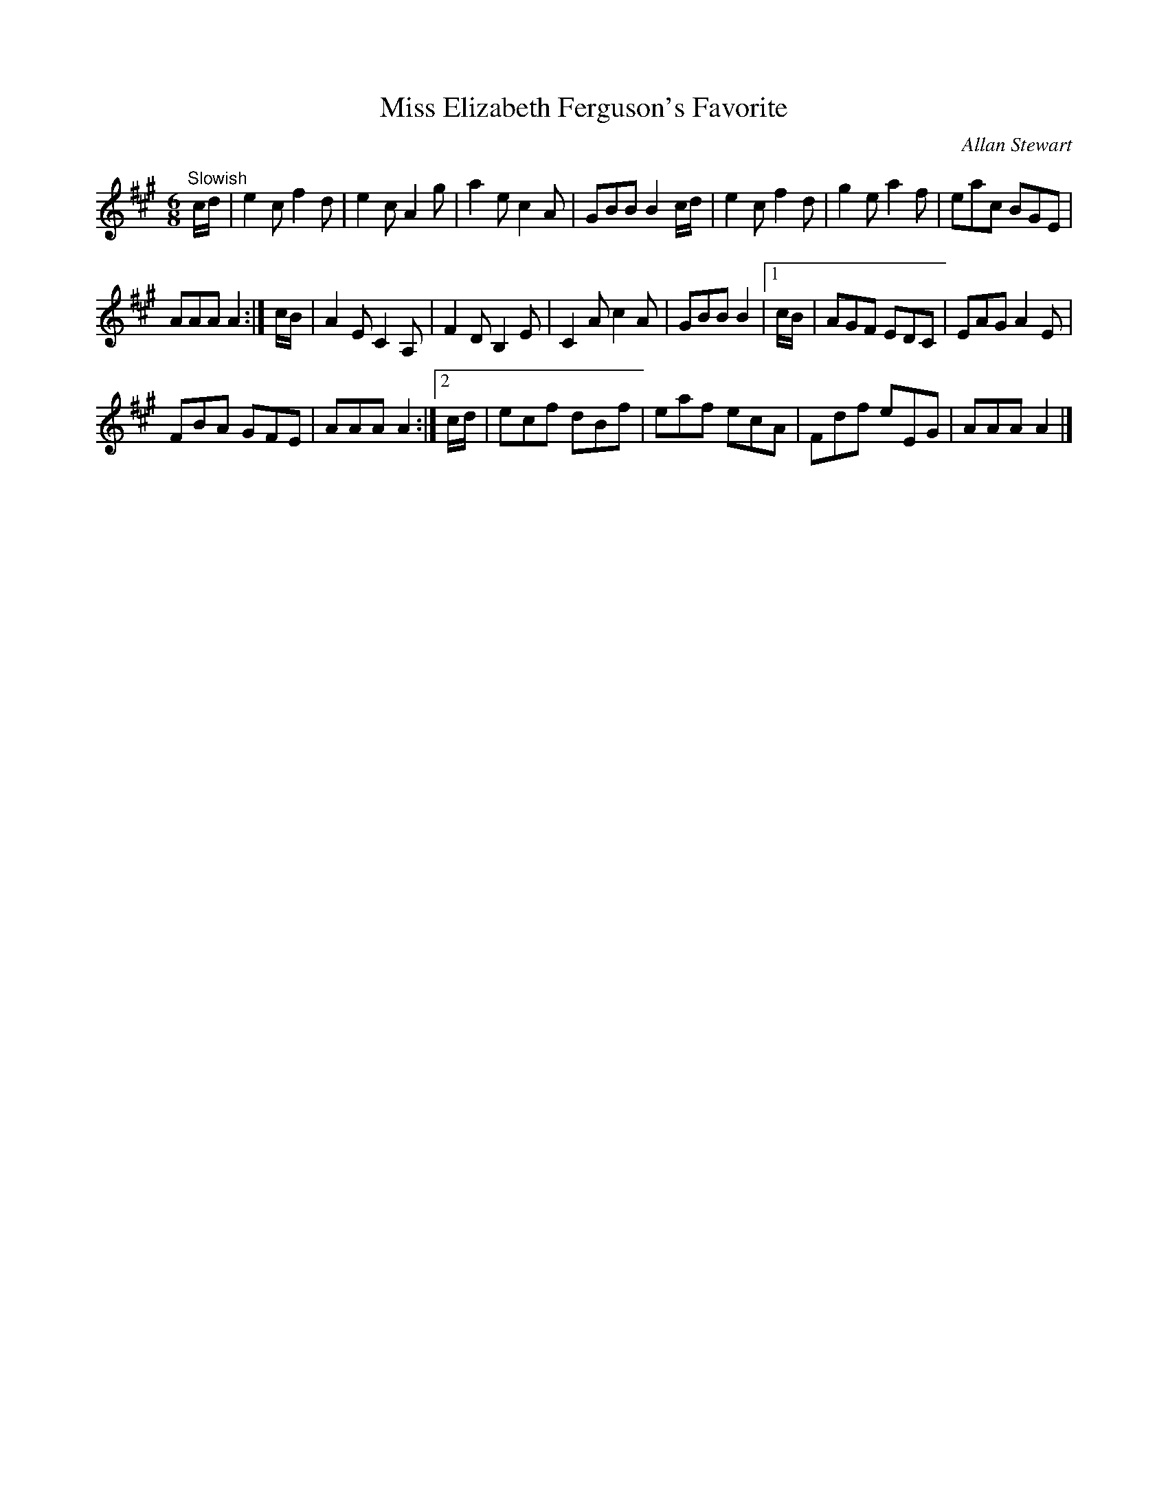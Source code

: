 X:54
T:Miss Elizabeth Ferguson's Favorite
C:Allan Stewart
S:Petrie's Third Collection of Strathspey Reels and Country Dances &c.
Z:Steve Wyrick <sjwyrick'at'gmail'dot'com>, 7/31/05
N:Petrie's Third Collection, page 21
L:1/8
M:6/8
R:Jig
K:A
"^Slowish"
c/d/|e2c f2d|e2c A2g|a2e c2A|GBB B2 c/d/|e2c f2d|g2e a2f|eac BGE|
AAA A2:|c/B/|A2E C2A,|F2D B,2E|C2A c2A|GBB B2 |1c/B/|AGF EDC|EAG A2E|
FBA GFE|AAA A2:|2c/d/|ecf dBf|eaf ecA|Fdf eEG|AAA A2|]
